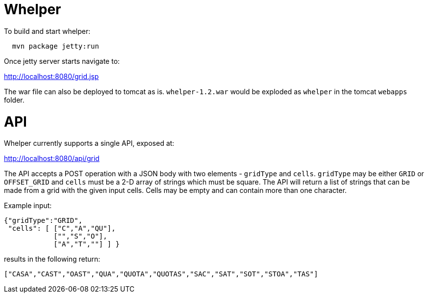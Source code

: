 = Whelper =

To build and start whelper:

[source,bash]
----
  mvn package jetty:run
----
  
Once jetty server starts navigate to:

http://localhost:8080/grid.jsp

The war file can also be deployed to tomcat as is.  `whelper-1.2.war` would be exploded as `whelper` in the tomcat `webapps` folder.

= API =

Whelper currently supports a single API, exposed at:

http://localhost:8080/api/grid

The API accepts a POST operation with a JSON body with two elements - `gridType` and `cells`.  `gridType` may be either `GRID` or `OFFSET_GRID` and `cells` must be a 2-D array of strings which must be square.  The API will return a list of strings that can be made from a grid with the given input cells.  Cells may be empty and can contain more than one character.

Example input:

[source,json]
----
{"gridType":"GRID",
 "cells": [ ["C","A","QU"],
            ["","S","O"],
            ["A","T",""] ] }
----

results in the following return:

[source,json]
----
["CASA","CAST","OAST","QUA","QUOTA","QUOTAS","SAC","SAT","SOT","STOA","TAS"]
----
